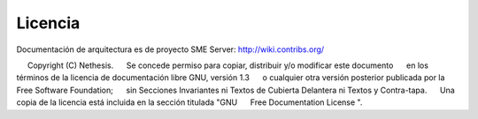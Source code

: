 ========= 
Licencia 
========= 

Documentación de arquitectura es de proyecto SME Server: http://wiki.contribs.org/ 

     Copyright (C) Nethesis. 
     Se concede permiso para copiar, distribuir y/o modificar este documento 
     en los términos de la licencia de documentación libre GNU, versión 1.3 
     o cualquier otra versión posterior publicada por la Free Software Foundation; 
     sin Secciones Invariantes ni Textos de Cubierta Delantera ni Textos y Contra-tapa. 
     Una copia de la licencia está incluida en la sección titulada "GNU 
     Free Documentation License ".
